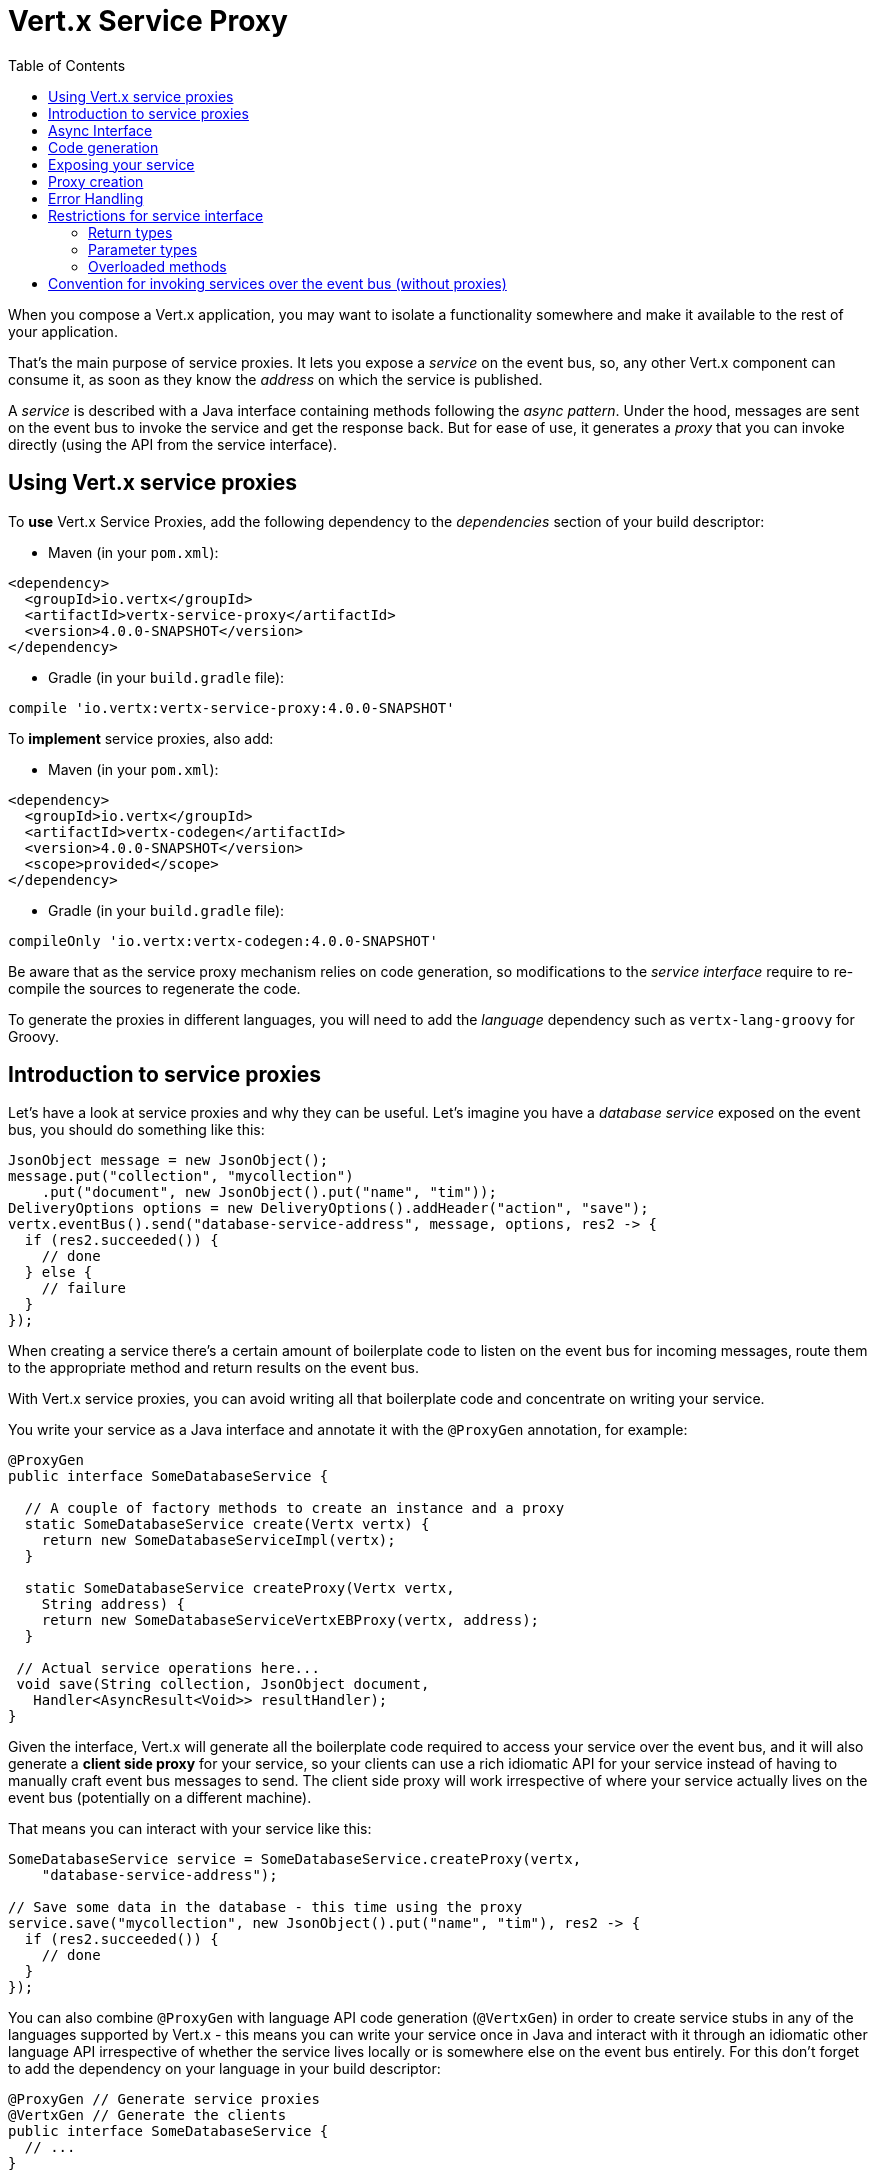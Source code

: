 = Vert.x Service Proxy
:toc: left

When you compose a Vert.x application, you may want to isolate a functionality somewhere and make it available to
the rest of your application.

That's the main purpose of service proxies. It lets you expose a _service_ on the
event bus, so, any other Vert.x component can consume it, as soon as they know the _address_ on which the service
is published.

A _service_ is described with a Java interface containing methods following the _async pattern_. Under the hood,
messages are sent on the event bus to invoke the service and get the response back. But for ease of use,
it generates a _proxy_ that you can invoke directly (using the API from the service interface).


== Using Vert.x service proxies

To *use* Vert.x Service Proxies, add the following dependency to the _dependencies_ section of
your build descriptor:

* Maven (in your `pom.xml`):

[source,xml,subs="+attributes"]
----
<dependency>
  <groupId>io.vertx</groupId>
  <artifactId>vertx-service-proxy</artifactId>
  <version>4.0.0-SNAPSHOT</version>
</dependency>
----

* Gradle (in your `build.gradle` file):

[source,groovy,subs="+attributes"]
----
compile 'io.vertx:vertx-service-proxy:4.0.0-SNAPSHOT'
----

To *implement* service proxies, also add:

* Maven (in your `pom.xml`):

[source,xml,subs="+attributes"]
----
<dependency>
  <groupId>io.vertx</groupId>
  <artifactId>vertx-codegen</artifactId>
  <version>4.0.0-SNAPSHOT</version>
  <scope>provided</scope>
</dependency>
----

* Gradle (in your `build.gradle` file):

[source,groovy,subs="+attributes"]
----
compileOnly 'io.vertx:vertx-codegen:4.0.0-SNAPSHOT'
----

Be aware that as the service proxy mechanism relies on code generation, so modifications to the _service interface_
require to re-compile the sources to regenerate the code.

To generate the proxies in different languages, you will need to add the _language_ dependency such as
`vertx-lang-groovy` for Groovy.

== Introduction to service proxies

Let's have a look at service proxies and why they can be useful. Let's imagine you have a _database service_
exposed on the event bus, you should do something like this:

[source,java]
----
JsonObject message = new JsonObject();
message.put("collection", "mycollection")
    .put("document", new JsonObject().put("name", "tim"));
DeliveryOptions options = new DeliveryOptions().addHeader("action", "save");
vertx.eventBus().send("database-service-address", message, options, res2 -> {
  if (res2.succeeded()) {
    // done
  } else {
    // failure
  }
});
----

When creating a service there's a certain amount of boilerplate code to listen on the event bus for incoming
messages, route them to the appropriate method and return results on the event bus.

With Vert.x service proxies, you can avoid writing all that boilerplate code and concentrate on writing your service.

You write your service as a Java interface and annotate it with the `@ProxyGen` annotation, for example:

[source,java]
----
@ProxyGen
public interface SomeDatabaseService {

  // A couple of factory methods to create an instance and a proxy
  static SomeDatabaseService create(Vertx vertx) {
    return new SomeDatabaseServiceImpl(vertx);
  }

  static SomeDatabaseService createProxy(Vertx vertx,
    String address) {
    return new SomeDatabaseServiceVertxEBProxy(vertx, address);
  }

 // Actual service operations here...
 void save(String collection, JsonObject document,
   Handler<AsyncResult<Void>> resultHandler);
}
----

Given the interface, Vert.x will generate all the boilerplate code required to access your service over the event
bus, and it will also generate a *client side proxy* for your service, so your clients can use a rich idiomatic
API for your service instead of having to manually craft event bus messages to send. The client side proxy will
work irrespective of where your service actually lives on the event bus (potentially on a different machine).

That means you can interact with your service like this:

[source,java]
----
SomeDatabaseService service = SomeDatabaseService.createProxy(vertx,
    "database-service-address");

// Save some data in the database - this time using the proxy
service.save("mycollection", new JsonObject().put("name", "tim"), res2 -> {
  if (res2.succeeded()) {
    // done
  }
});
----

You can also combine `@ProxyGen` with language API code generation (`@VertxGen`) in order to create service stubs
in any of the languages supported by Vert.x - this means you can write your service once in Java and interact with it
through an idiomatic other language API irrespective of whether the service lives locally or is somewhere else on
the event bus entirely. For this don't forget to add the dependency on your language in your build descriptor:

[source, java]
----
@ProxyGen // Generate service proxies
@VertxGen // Generate the clients
public interface SomeDatabaseService {
  // ...
}
----

== Async Interface

To be used by the service-proxy generation, the _service interface_ must comply to a couple of rules. First it
should follow the async pattern. To return a result, the method should declare a `Handler<AsyncResult<ResultType>>` parameter.
`ResultType` can be another proxy (and so a proxies can be factories for other proxies).

Let's see an example:

[source,java]
----
@ProxyGen
public interface SomeDatabaseService {

 // A couple of factory methods to create an instance and a proxy

 static SomeDatabaseService create(Vertx vertx) {
   return new SomeDatabaseServiceImpl(vertx);
 }

 static SomeDatabaseService createProxy(Vertx vertx, String address) {
   return new SomeDatabaseServiceVertxEBProxy(vertx, address);
 }

 // A method notifying the completion without a result (void)
 void save(String collection, JsonObject document,
   Handler<AsyncResult<Void>> result);

 // A method providing a result (a json object)
 void findOne(String collection, JsonObject query,
   Handler<AsyncResult<JsonObject>> result);

 // Create a connection
 void createConnection(String shoeSize,
   Handler<AsyncResult<MyDatabaseConnection>> resultHandler);

}
----

with:

[source,java]
----
@ProxyGen
@VertxGen
public interface MyDatabaseConnection {

 void insert(JsonObject someData);

 void commit(Handler<AsyncResult<Void>> resultHandler);

 @ProxyClose
 void close();
}
----

You can also declare that a particular method unregisters the proxy by annotating it with the `@ProxyClose`
annotation. The proxy instance is disposed when this method is called.

More constraints on the _service interfaces_ are described below.

== Code generation

Service annotated with `@ProxyGen` annotation trigger the generation of the service helper classes:

- The service proxy: a compile time generated proxy that uses the `EventBus` to interact with the service via messages
- The service handler: a compile time generated `EventBus` handler that reacts to events sent by the proxy

Generated proxies and handlers are named after the service class, for example if the service is named `MyService`
the handler is called `MyServiceProxyHandler` and the proxy is called `MyServiceEBProxy`.

In addition Vert.x Core provides a generator creating data object converters to ease data object usage in
service proxies. Such converter provides a basis for the `JsonObject` constructor and the `toJson()` method
that are necessary for using data objects in service proxies.

The _codegen_ annotation processor generates these classes at compilation time. It is a feature of the Java
compiler so _no extra step_ is required, it is just a matter of configuring correctly your build:

Just add the `io.vertx:vertx-codegen:processor` and `io.vertx:vertx-service-proxy`
dependencies to your build.

Here a configuration example for Maven:

[source,xml]
----
<dependency>
  <groupId>io.vertx</groupId>
  <artifactId>vertx-codegen</artifactId>
  <version>4.0.0-SNAPSHOT</version>
  <scope>provided</scope>
</dependency>
<dependency>
  <groupId>io.vertx</groupId>
  <artifactId>vertx-service-proxy</artifactId>
  <version>4.0.0-SNAPSHOT</version>
  <classifier>processor</classifier>
</dependency>
----

This feature can also be used in Gradle:

[source]
----
compile "io.vertx:vertx-codegen:4.0.0-SNAPSHOT"
compile "io.vertx:vertx-service-proxy:4.0.0-SNAPSHOT:processor"
----

IDE provides usually support for annotation processors.

The codegen `processor` classifier adds to the jar the automatic configuration of the service proxy annotation processor
via the `META-INF/services` plugin mechanism.

If you want you can use it too with the regular jar but you need then to declare the annotation processor
explicitly, for instance in Maven:

[source,xml]
----
<plugin>
  <artifactId>maven-compiler-plugin</artifactId>
  <configuration>
    <annotationProcessors>
      <annotationProcessor>io.vertx.codegen.CodeGenProcessor</annotationProcessor>
    </annotationProcessors>
  </configuration>
</plugin>
----

== Exposing your service

Once you have your _service interface_, compile the source to generate the stub and proxies. Then, you need some
code to "register" your service on the event bus:

[source, java]
----
SomeDatabaseService service = new SomeDatabaseServiceImpl();
// Register the handler
new ServiceBinder(vertx)
  .setAddress("database-service-address")
  .register(SomeDatabaseService.class, service);
----

This can be done in a verticle, or anywhere in your code.

Once registered, the service becomes accessible. If you are running your application on a cluster, the service is
available from any host.

To withdraw your service, use the `link:../../apidocs/io/vertx/serviceproxy/ServiceBinder.html#unregister-io.vertx.core.eventbus.MessageConsumer-[unregister]`
method:

[source, java]
----
ServiceBinder binder = new ServiceBinder(vertx);

// Create an instance of your service implementation
SomeDatabaseService service = new SomeDatabaseServiceImpl();
// Register the handler
MessageConsumer<JsonObject> consumer = binder
  .setAddress("database-service-address")
  .register(SomeDatabaseService.class, service);

// ....

// Unregister your service.
binder.unregister(consumer);
----

== Proxy creation

Now that the service is exposed, you probably want to consume it. For this, you need to create a proxy. The proxy
can be created using the `ProxyHelper` class:

[source, java]
----
ServiceProxyBuilder builder = new ServiceProxyBuilder(vertx).setAddress("database-service-address");

SomeDatabaseService service = builder.build(SomeDatabaseService.class);
// or with delivery options:
SomeDatabaseService service2 = builder.setOptions(options).build(SomeDatabaseService.class);
----

The second method takes an instance of `link:../../apidocs/io/vertx/core/eventbus/DeliveryOptions.html[DeliveryOptions]` where you can configure the
message delivery (such as the timeout).

Alternatively, you can use the generated proxy class. The proxy class name is the _service interface_ class name
followed by `VertxEBProxy`. For instance, if your _service interface_ is named `SomeDatabaseService`, the proxy
class is named `SomeDatabaseServiceVertxEBProxy`.

Generally, _service interface_ contains a `createProxy` static method to create the proxy. But this is not required:

[source,java]
----
@ProxyGen
public interface SomeDatabaseService {

 // Method to create the proxy.
 static SomeDatabaseService createProxy(Vertx vertx, String address) {
   return new SomeDatabaseServiceVertxEBProxy(vertx, address);
 }

 // ...
}
----

== Error Handling

Service methods may return errors to the client by passing a failed `Future` containing a `link:../../apidocs/io/vertx/serviceproxy/ServiceException.html[ServiceException]`
instance to the method's `Handler`. A `ServiceException` contains an `int` failure code, a message, and an optional
`JsonObject` containing any extra information deemed important to return to the caller. For convenience, the
`link:../../apidocs/io/vertx/serviceproxy/ServiceException.html#fail-int-java.lang.String-[ServiceException.fail]` factory method can be used to create an instance of
`ServiceException` already wrapped in a failed `Future`. For example:

[source,java]
----
public class SomeDatabaseServiceImpl implements SomeDatabaseService {
private static final BAD_SHOE_SIZE = 42;
private static final CONNECTION_FAILED = 43;

  // Create a connection
  void createConnection(String shoeSize, Handler<AsyncResult<MyDatabaseConnection>> resultHandler) {
    if (!shoeSize.equals("9")) {
      resultHandler.handle(ServiceException.fail(BAD_SHOE_SIZE, "The shoe size must be 9!",
        new JsonObject().put("shoeSize", shoeSize));
     } else {
        doDbConnection(result -> {
          if (result.succeeded()) {
            resultHandler.handle(Future.succeededFuture(result.result()));
          } else {
            resultHandler.handle(ServiceException.fail(CONNECTION_FAILED, result.cause().getMessage()));
          }
        });
     }
  }
}
----

The client side can then check if the `Throwable` it receives from a failed `AsyncResult` is a `ServiceException`,
and if so, check the specific error code inside. It can use this information to differentiate business logic
errors from system errors (like the service not being registered with the Event Bus), and to determine exactly
which business logic error occurred.

[source,java]
----
public void foo(String shoeSize, Handler<AsyncResult<JsonObject>> handler) {
  SomeDatabaseService service = SomeDatabaseService.createProxy(vertx, SERVICE_ADDRESS);
  service.createConnection("8", result -> {
    if (result.succeeded()) {
      // Do success stuff.
    } else {
      if (result.cause() instanceof ServiceException) {
        ServiceException exc = (ServiceException) result.cause();
        if (exc.failureCode() == SomeDatabaseServiceImpl.BAD_SHOE_SIZE) {
          handler.handle(Future.failedFuture(
            new InvalidInputError("You provided a bad shoe size: " +
              exc.getDebugInfo().getString("shoeSize"))
          ));
        } else if (exc.failureCode() == SomeDatabaseServiceImpl.CONNECTION) {
          handler.handle(Future.failedFuture(
            new ConnectionError("Failed to connect to the DB")));
        }
      } else {
        // Must be a system error (e.g. No service registered for the proxy)
        handler.handle(Future.failedFuture(
          new SystemError("An unexpected error occurred: + " result.cause().getMessage())
        ));
      }
    }
  }
}
----

If desired, service implementations may also return a sub-class of `ServiceException`, as long as a
default `MessageCodec` is registered for it . For example, given the following `ServiceException` sub-class:

[source,java]
----
class ShoeSizeException extends ServiceException {
  public static final BAD_SHOE_SIZE_ERROR = 42;

  private final String shoeSize;

  public ShoeSizeException(String shoeSize) {
    super(BAD_SHOE_SIZE_ERROR, "In invalid shoe size was received: " + shoeSize);
    this.shoeSize = shoeSize;
  }

  public String getShoeSize() {
    return extra;
  }

  public static <T> AsyncResult<T> fail(int failureCode, String message, String shoeSize) {
    return Future.failedFuture(new MyServiceException(failureCode, message, shoeSize));
  }
}
----

As long as a default `MessageCodec` is registered, the Service implementation can return the custom
exception directly to the caller:

[source,java]
----
public class SomeDatabaseServiceImpl implements SomeDatabaseService {
  public SomeDataBaseServiceImpl(Vertx vertx) {
    // Register on the service side. If using a local event bus, this is all
    // that's required, since the proxy side will share the same Vertx instance.
  SomeDatabaseService service = SomeDatabaseService.createProxy(vertx, SERVICE_ADDRESS);
    vertx.eventBus().registerDefaultCodec(ShoeSizeException.class,
      new ShoeSizeExceptionMessageCodec());
  }

  // Create a connection
  void createConnection(String shoeSize, Handler<AsyncResult<MyDatabaseConnection>> resultHandler) {
    if (!shoeSize.equals("9")) {
      resultHandler.handle(ShoeSizeException.fail(shoeSize));
    } else {
      // Create the connection here
      resultHandler.Handle(Future.succeededFuture(myDbConnection));
    }
  }
}
----
Finally, the client can now check for the custom exception:

[source,java]
----
public void foo(String shoeSize, Handler<AsyncResult<JsonObject>> handler) {
  // If this code is running on a different node in the cluster, the
  // ShoeSizeExceptionMessageCodec will need to be registered with the
  // Vertx instance on this node, too.
  SomeDatabaseService service = SomeDatabaseService.createProxy(vertx, SERVICE_ADDRESS);
  service.createConnection("8", result -> {
    if (result.succeeded()) {
      // Do success stuff.
    } else {
      if (result.cause() instanceof ShoeSizeException) {
        ShoeSizeException exc = (ShoeSizeException) result.cause();
        handler.handle(Future.failedFuture(
          new InvalidInputError("You provided a bad shoe size: " + exc.getShoeSize())));
      } else {
        // Must be a system error (e.g. No service registered for the proxy)
        handler.handle(Future.failedFuture(
          new SystemError("An unexpected error occurred: + " result.cause().getMessage())
        ));
      }
    }
  }
}
----

Note that if you're clustering `Vertx` instances, you'll need to register the custom Exception's `MessageCodec`
with each `Vertx` instance in the cluster.

== Restrictions for service interface

There are restrictions on the types and return values that can be used in a service method so that these are easy to
marshall over event bus messages and so they can be used asynchronously. They are:

=== Return types

Must be one of:

* `void`
* `@Fluent` and return reference to the service (`this`):

[source,java]
----
@Fluent
SomeDatabaseService doSomething();
----

This is because methods must not block and it's not possible to return a result immediately without blocking if
the service is remote.

=== Parameter types

Let `JSON` = `JsonObject | JsonArray`
Let `PRIMITIVE` = Any primitive type or boxed primitive type

Parameters can be any of:

* `JSON`
* `PRIMITIVE`
* `List<JSON>`
* `List<PRIMITIVE>`
* `Set<JSON>`
* `Set<PRIMITIVE>`
* `Map<String, JSON>`
* `Map<String, PRIMITIVE>`
* Any _Enum_ type
* Any class annotated with `@DataObject`

If an asynchronous result is required a last parameter of type `Handler<AsyncResult<R>>` can be provided.

`R` can be any of:

* `JSON`
* `PRIMITIVE`
* `List<JSON>`
* `List<PRIMITIVE>`
* `Set<JSON>`
* `Set<PRIMITIVE>`
* Any _Enum_ type
* Any class annotated with `@DataObject`
* Another proxy

=== Overloaded methods

There must be no overloaded service methods. (_i.e._ more than one with the same name, regardless the signature).

== Convention for invoking services over the event bus (without proxies)

Service Proxies assume that event bus messages follow a certain format so they can be used to invoke services.

Of course, you don't *have to* use client proxies to access remote service if you don't want to. It's perfectly acceptable
to interact with them by just sending messages over the event bus.

In order for services to be interacted with a consistent way the following message formats *must be used* for any
Vert.x services.

The format is very simple:

* There should be a header called `action` which gives the name of the action to perform.
* The body of the message should be a `JsonObject`, there should be one field in the object for each argument needed by the action.

For example to invoke an action called `save` which expects a String collection and a JsonObject document:

----
Headers:
    "action": "save"
Body:
    {
        "collection", "mycollection",
        "document", {
            "name": "tim"
        }
    }
----

The above convention should be used whether or not service proxies are used to create services, as it allows services
to be interacted with consistently.

In the case where service proxies are used the "action" value should map to the name of an action method in the
service interface and each `[key, value]` in the body should map to a `[arg_name, arg_value]` in the action method.

For return values the service should use the `message.reply(...)` method to send back a return value - this can be of
any type supported by the event bus. To signal a failure the method `message.fail(...)` should be used.

If you are using service proxies the generated code will handle this for you automatically.
